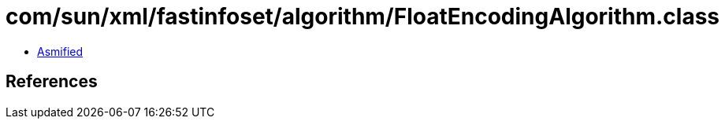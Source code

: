 = com/sun/xml/fastinfoset/algorithm/FloatEncodingAlgorithm.class

 - link:FloatEncodingAlgorithm-asmified.java[Asmified]

== References

